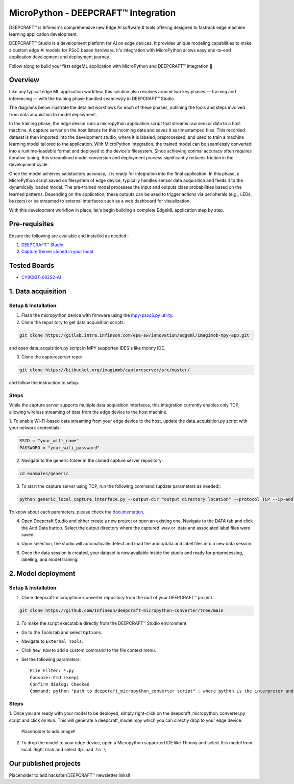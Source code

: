 .. _psoc6_mpy_deepcraft_integration:

MicroPython - DEEPCRAFT™ Integration 
^^^^^^^^^^^^^^^^^^^^^^^^^^^^^^^^^^^^^^

DEEPCRAFT™ is Infineon's comprehensive new Edge AI software & tools offering designed to fastrack edge machine learning 
application development.

DEEPCRAFT™ Studio is a development platform for AI on edge devices. It provides unique modeling capabilities 
to make a custom edge AI models for PSoC based hardware. It's integration with MicroPython allows easy end-to-end 
application development and deployment journey. 

Follow along to build your first edgeML application with MicroPython and DEEPCRAFT™ integration 🚀

Overview
=========
Like any typical edge ML application workflow, this solution also revolves around two key phases — training and inferencing 
— with the training phase handled seamlessly in DEEPCRAFT™ Studio.

The diagrams below illustrate the detailed workflows for each of these phases, outlining the 
tools and steps involved from data acquisition to model deployment.

.. image:: img/training_phase.png
        :width: 1000

In the training phase, the edge device runs a micropython application script that streams raw sensor data to a host machine. A capture server on the host 
listens for this incoming data and saves it as timestamped files. This recorded dataset is then imported into the development studio,
where it is labeled, preprocessed, and used to train a machine learning model tailored to the application. With MicroPython integration, the trained model 
can be seamlessly converted into a runtime-loadable format and deployed to the device's filesystem. Since achieving optimal accuracy often requires iterative tuning, 
this streamlined model conversion and deployment process significantly reduces friction in the development cycle.


.. image:: img/inferencing_phase.png
        :width: 1000

Once the model achieves satisfactory accuracy, it is ready for integration into the final application. In this phase, a MicroPython script saved on filesystem of edge device,
typically handles sensor data acquisition and feeds it to the dynamically loaded model. The pre-trained model processes the input and outputs class probabilities 
based on the learned patterns. Depending on the application, these outputs can be used to trigger actions via peripherals (e.g., LEDs, buzzers) or be 
streamed to external interfaces such as a web dashboard for visualization.

With this development workflow in place, let's begin building a complete EdgeML application step by step.

Pre-requisites
================

Ensure the following are available and installed as needed :

1. `DEEPCRAFT™ Studio <https://softwaretools.infineon.com/tools/com.ifx.tb.tool.deepcraftstudio>`_ 
2. `Capture Server cloned in your local <https://bitbucket.org/imagimob/captureserver/src/master/>`_

Tested Boards
================
- `CY8CKIT-062S2-AI <https://www.infineon.com/cms/en/product/evaluation-boards/cy8ckit-062s2-ai/>`_

1. Data acquisition 
======================

Setup & Installation
---------------------
1. Flash the micropython device with firmware using the `mpy-psoc6.py utility <https://ifx-micropython.readthedocs.io/en/latest/psoc6/installation.html>`_.

2. Clone the repository to get data acquisition scripts:

.. code-block:: python

    git clone https://gitlab.intra.infineon.com/epe-sw/innovation/edgeml/imagimob-mpy-app.git 

and open data_acquisition.py script in MPY supported IDES's like thonny IDE.

3. Clone the captureserver repo:

.. code-block:: python
    
    git clone https://bitbucket.org/imagimob/captureserver/src/master/ 
    
and follow the instruction to setup.

Steps
------
While the capture server supports multiple data acquisition interfaces, this integration currently enables only
TCP, allowing wireless streaming of data from the edge device to the host machine.

1. To enable Wi-Fi-based data streaming from your edge device to the host, update the data_acquisition.py script
with your network credentials:

.. code-block:: python

    SSID = "your_wifi_name"
    PASSWORD = "your_wifi_password"

2. Navigate to the generic folder in the cloned capture server repository:

.. code-block:: bash

    cd examples/generic

3. To start the capture server using TCP, run the following command (update parameters as needed):

.. code-block:: bash

    python generic_local_capture_interface.py --output-dir "output directory location" --protocol TCP --ip-address "IP address" --port 5000  --data-format ".data or .wav based on sensor output" --data-type "expected sensor data type" --samples-per-packet "sensor values in a single output" --features "no. of sensor features" --sample-rate "sampling-rate" --video-disabled.

To know about each parameters, please check the `documentation <https://bitbucket.org/imagimob/captureserver/src/master/>`_.

4. Open Deepcraft Studio and either create a new project or open an existing one. Navigate to the DATA tab and click the Add Data button. Select the output directory where the captured .wav or .data and associated label files were saved.

.. image:: img/training_add_data.png
    :width: 800px

5. Upon selection, the studio will automatically detect and load the audio/data and label files into a new data session.

.. image:: img/training_data_view.png
    :width: 800px

6. Once the data session is created, your dataset is now available inside the studio and ready for preprocessing, labeling, and model training.

.. image:: img/training_data_session.png
    :width: 800px

2. Model deployment
=====================

Setup & Installation
---------------------
1. Clone deepcraft-micropython-converter repository from the root of your DEEPCRAFT™ project.

.. code:: bash

    git clone https://github.com/Infineon/deepcraft-micropython-converter/tree/main

2. To make the script executable directly from the DEEPCRAFT™ Studio environment:

- Go to the Tools tab and select ``Options``.
- Navigate to ``External Tools``.
- Click ``New Row`` to add a custom command to the file context menu.
- Set the following parameters::

    File Filter: *.py
    Console: Cmd (keep)
    Confirm dialog: Checked
    Command: python "path to deepcraft_micropython_converter script" ; where python is the interpreter and expected to be installed in your environment

.. image:: img/deployment_script_addition.png
    :width: 800px


Steps
------
1. Once you are ready with your model to be deployed, simply right-click on the deepcraft_micropython_converter.py script and click on ``Run``.
This will generate a deepcraft_model.mpy which you can directly drop to your edge device.

    Placeholder to add image!!

2. To drop the model to your edge device, open a Micropython supported IDE like Thonny and select this model from local. Right click and select ``Upload to \``

Our published projects
=======================

Placeholder to add hackster/DEEPCRAFT™ newsletter links!!
